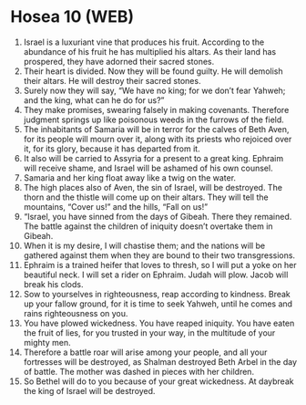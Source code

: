 * Hosea 10 (WEB)
:PROPERTIES:
:ID: WEB/28-HOS10
:END:

1. Israel is a luxuriant vine that produces his fruit. According to the abundance of his fruit he has multiplied his altars. As their land has prospered, they have adorned their sacred stones.
2. Their heart is divided. Now they will be found guilty. He will demolish their altars. He will destroy their sacred stones.
3. Surely now they will say, “We have no king; for we don’t fear Yahweh; and the king, what can he do for us?”
4. They make promises, swearing falsely in making covenants. Therefore judgment springs up like poisonous weeds in the furrows of the field.
5. The inhabitants of Samaria will be in terror for the calves of Beth Aven, for its people will mourn over it, along with its priests who rejoiced over it, for its glory, because it has departed from it.
6. It also will be carried to Assyria for a present to a great king. Ephraim will receive shame, and Israel will be ashamed of his own counsel.
7. Samaria and her king float away like a twig on the water.
8. The high places also of Aven, the sin of Israel, will be destroyed. The thorn and the thistle will come up on their altars. They will tell the mountains, “Cover us!” and the hills, “Fall on us!”
9. “Israel, you have sinned from the days of Gibeah. There they remained. The battle against the children of iniquity doesn’t overtake them in Gibeah.
10. When it is my desire, I will chastise them; and the nations will be gathered against them when they are bound to their two transgressions.
11. Ephraim is a trained heifer that loves to thresh, so I will put a yoke on her beautiful neck. I will set a rider on Ephraim. Judah will plow. Jacob will break his clods.
12. Sow to yourselves in righteousness, reap according to kindness. Break up your fallow ground, for it is time to seek Yahweh, until he comes and rains righteousness on you.
13. You have plowed wickedness. You have reaped iniquity. You have eaten the fruit of lies, for you trusted in your way, in the multitude of your mighty men.
14. Therefore a battle roar will arise among your people, and all your fortresses will be destroyed, as Shalman destroyed Beth Arbel in the day of battle. The mother was dashed in pieces with her children.
15. So Bethel will do to you because of your great wickedness. At daybreak the king of Israel will be destroyed.
